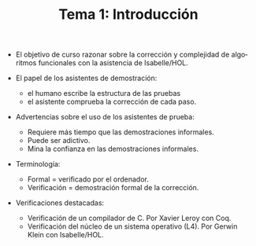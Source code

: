#+TITLE: Tema 1: Introducción
#+LANGUAGE: es

+ El objetivo de curso razonar sobre la corrección y complejidad de algoritmos
  funcionales con la asistencia de Isabelle/HOL.

+ El papel de los asistentes de demostración:
  + el humano escribe la estructura de las pruebas
  + el asistente comprueba la corrección de cada paso.

+ Advertencias sobre el uso de los asistentes de prueba:
  + Requiere más tiempo que las demostraciones informales.
  + Puede ser adictivo.
  + Mina la confianza en las demostraciones informales.

+ Terminología:
  + Formal = verificado por el ordenador.
  + Verificación = demostración formal de la corrección.

+ Verificaciones destacadas:
  + Verificación de un compilador de C. Por Xavier Leroy con Coq.
  + Verificación del núcleo de un sistema operativo (L4). Por Gerwin Klein con
    Isabelle/HOL. 
